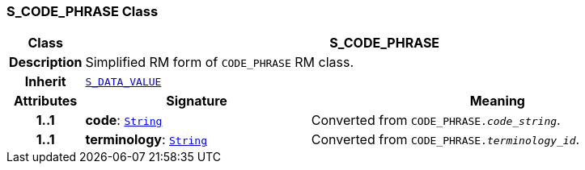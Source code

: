 === S_CODE_PHRASE Class

[cols="^1,3,5"]
|===
h|*Class*
2+^h|*S_CODE_PHRASE*

h|*Description*
2+a|Simplified RM form of `CODE_PHRASE` RM class.

h|*Inherit*
2+|`<<_s_data_value_class,S_DATA_VALUE>>`

h|*Attributes*
^h|*Signature*
^h|*Meaning*

h|*1..1*
|*code*: `link:/releases/BASE/{base_release}/foundation_types.html#_string_class[String^]`
a|Converted from `CODE_PHRASE._code_string_`.

h|*1..1*
|*terminology*: `link:/releases/BASE/{base_release}/foundation_types.html#_string_class[String^]`
a|Converted from `CODE_PHRASE._terminology_id_`.
|===
